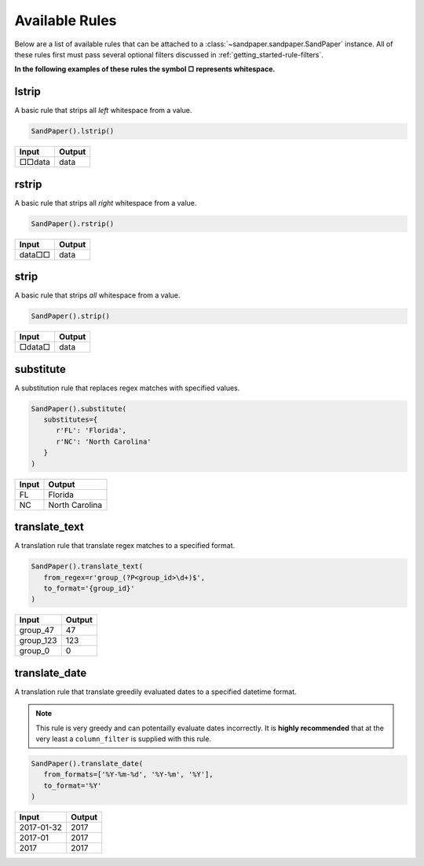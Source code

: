 ===============
Available Rules
===============

Below are a list of available rules that can be attached to a :class:`~sandpaper.sandpaper.SandPaper` instance.
All of these rules first must pass several optional filters discussed in :ref:`getting_started-rule-filters`.

**In the following examples of these rules the symbol □ represents whitespace.**

lstrip
------
A basic rule that strips all *left* whitespace from a value.

.. code-block:: python

   SandPaper().lstrip()


====== ======
Input  Output
====== ======
□□data data
====== ======


rstrip
------
A basic rule that strips all *right* whitespace from a value.

.. code-block:: python

   SandPaper().rstrip()


====== ======
Input  Output
====== ======
data□□ data
====== ======


strip
-----
A basic rule that strips *all* whitespace from a value.

.. code-block:: python

   SandPaper().strip()


====== ======
Input  Output
====== ======
□data□ data
====== ======


substitute
----------
A substitution rule that replaces regex matches with specified values.

.. code-block:: python

   SandPaper().substitute(
      substitutes={
         r'FL': 'Florida',
         r'NC': 'North Carolina'
      }
   )


====== ==============
Input  Output
====== ==============
FL     Florida
NC     North Carolina
====== ==============


translate_text
--------------
A translation rule that translate regex matches to a specified format.

.. code-block:: python

   SandPaper().translate_text(
      from_regex=r'group_(?P<group_id>\d+)$',
      to_format='{group_id}'
   )


========= ==============
Input     Output
========= ==============
group_47  47
group_123 123
group_0   0
========= ==============


translate_date
--------------
A translation rule that translate greedily evaluated dates to a specified datetime format.

.. note:: This rule is very greedy and can potentailly evaluate dates incorrectly.
   It is **highly recommended** that at the very least a ``column_filter`` is supplied with this rule.

.. code-block:: python

   SandPaper().translate_date(
      from_formats=['%Y-%m-%d', '%Y-%m', '%Y'],
      to_format='%Y'
   )


========== ==============
Input      Output
========== ==============
2017-01-32 2017
2017-01    2017
2017       2017
========== ==============

